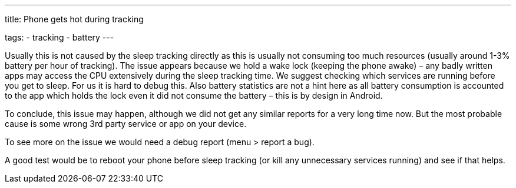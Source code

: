 ---
title: Phone gets hot during tracking

tags:
  - tracking
  - battery
---

Usually this is not caused by the sleep tracking directly as this is usually not consuming too much resources (usually around 1-3% battery per hour of tracking).
The issue appears because we hold a wake lock (keeping the phone awake) – any badly written apps may access the CPU extensively during the sleep tracking time. We suggest checking which services are running before you get to sleep.
For us it is hard to debug this. Also battery statistics are not a hint here as all battery consumption is accounted to the app which holds the lock even it did not consume the battery – this is by design in Android.

To conclude, this issue may happen, although we did not get any similar reports for a very long time now. But the most probable cause is some wrong 3rd party service or app on your device.

To see more on the issue we would need a debug report (menu > report a bug).

A good test would be to reboot your phone before sleep tracking (or kill any unnecessary services running) and see if that helps.